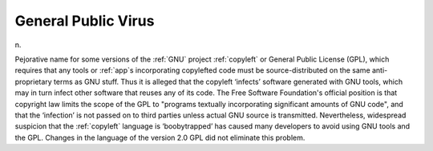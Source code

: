 .. _General-Public-Virus:

============================================================
General Public Virus
============================================================

n\.

Pejorative name for some versions of the :ref:`GNU` project :ref:`copyleft` or General Public License (GPL), which requires that any tools or :ref:`app`\s incorporating copylefted code must be source-distributed on the same anti-proprietary terms as GNU stuff.
Thus it is alleged that the copyleft ‘infects’ software generated with GNU tools, which may in turn infect other software that reuses any of its code.
The Free Software Foundation's official position is that copyright law limits the scope of the GPL to "programs textually incorporating significant amounts of GNU code", and that the ‘infection’ is not passed on to third parties unless actual GNU source is transmitted.
Nevertheless, widespread suspicion that the :ref:`copyleft` language is ‘boobytrapped’ has caused many developers to avoid using GNU tools and the GPL.
Changes in the language of the version 2.0 GPL did not eliminate this problem.

